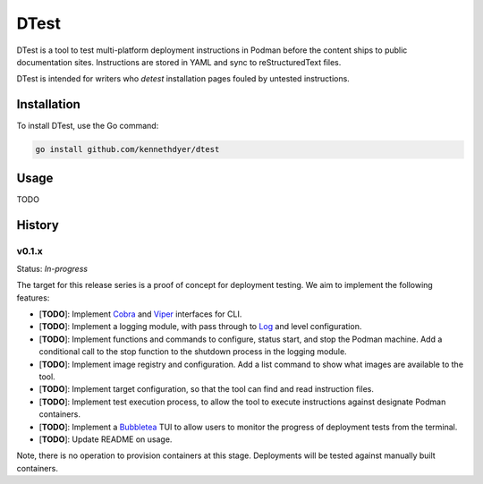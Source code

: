 #####
DTest
#####

DTest is a tool to test multi-platform deployment instructions
in Podman before the content ships to public documentation
sites.  Instructions are stored in YAML and sync to
reStructuredText files.

DTest is intended for writers who *detest* installation pages
fouled by untested instructions. 

Installation
************

To install DTest, use the Go command:

.. code-block:: console

   go install github.com/kennethdyer/dtest

Usage
*****

TODO

History
*******

v0.1.x
======

Status: *In-progress*

The target for this release series is a proof of concept for
deployment testing.  We aim to implement the following features:

* [**TODO**]: Implement `Cobra
  <https://github.com/spf13/cobra>`_ and `Viper
  <https://github.com/spf13/viper>`_ interfaces for CLI.
* [**TODO**]: Implement a logging module, with pass through to
  `Log <https://github.com/charmbracelet/log>`_ and level
  configuration.
* [**TODO**]: Implement functions and commands to configure,
  status start, and stop the Podman machine.  Add a conditional
  call to the stop function to the shutdown process in the
  logging module.
* [**TODO**]: Implement image registry and configuration.  Add a
  list command to show what images are available to the tool.
* [**TODO**]: Implement target configuration, so that the tool
  can find and read instruction files.
* [**TODO**]: Implement test execution process, to allow the
  tool to execute instructions against designate Podman
  containers.
* [**TODO**]: Implement a `Bubbletea
  <https://github.com/charmbracelet/bubbletea>`_ TUI to allow
  users to monitor the progress of deployment tests from the
  terminal.
* [**TODO**]: Update README on usage.

Note, there is no operation to provision containers at this
stage. Deployments will be tested against manually built
containers.

